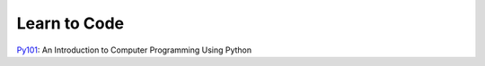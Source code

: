 =============
Learn to Code
=============

`Py101 <https://py101.readthedocs.io>`_: An Introduction to Computer Programming Using Python
